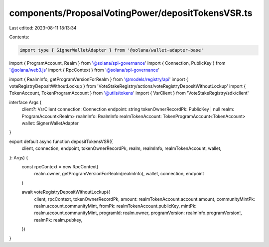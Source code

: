 components/ProposalVotingPower/depositTokensVSR.ts
==================================================

Last edited: 2023-08-11 18:13:34

Contents:

.. code-block:: ts

    import type { SignerWalletAdapter } from '@solana/wallet-adapter-base'
import { ProgramAccount, Realm } from '@solana/spl-governance'
import { Connection, PublicKey } from '@solana/web3.js'
import { RpcContext } from '@solana/spl-governance'

import { RealmInfo, getProgramVersionForRealm } from '@models/registry/api'
import { voteRegistryDepositWithoutLockup } from 'VoteStakeRegistry/actions/voteRegistryDepositWithoutLockup'
import { TokenAccount, TokenProgramAccount } from '@utils/tokens'
import { VsrClient } from 'VoteStakeRegistry/sdk/client'

interface Args {
  client?: VsrClient
  connection: Connection
  endpoint: string
  tokenOwnerRecordPk: PublicKey | null
  realm: ProgramAccount<Realm>
  realmInfo: RealmInfo
  realmTokenAccount: TokenProgramAccount<TokenAccount>
  wallet: SignerWalletAdapter
}

export default async function depositTokensVSR({
  client,
  connection,
  endpoint,
  tokenOwnerRecordPk,
  realm,
  realmInfo,
  realmTokenAccount,
  wallet,
}: Args) {
  const rpcContext = new RpcContext(
    realm.owner,
    getProgramVersionForRealm(realmInfo),
    wallet,
    connection,
    endpoint
  )

  await voteRegistryDepositWithoutLockup({
    client,
    rpcContext,
    tokenOwnerRecordPk,
    amount: realmTokenAccount.account.amount,
    communityMintPk: realm.account.communityMint,
    fromPk: realmTokenAccount.publicKey,
    mintPk: realm.account.communityMint,
    programId: realm.owner,
    programVersion: realmInfo.programVersion!,
    realmPk: realm.pubkey,
  })
}


